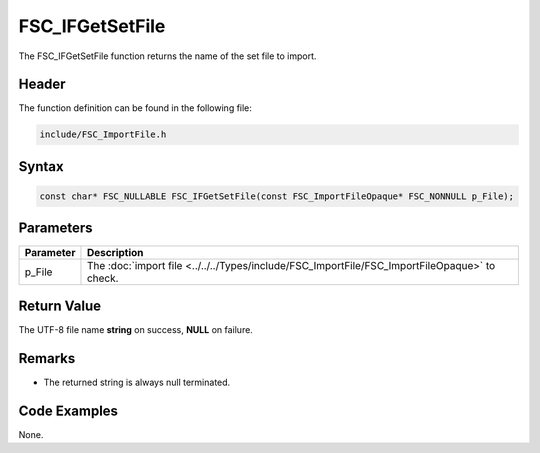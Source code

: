FSC_IFGetSetFile
================
The FSC_IFGetSetFile function returns the name of the set file to import.

Header
------
The function definition can be found in the following file:

.. code-block:: c

    include/FSC_ImportFile.h


Syntax
------
.. code-block:: c

    const char* FSC_NULLABLE FSC_IFGetSetFile(const FSC_ImportFileOpaque* FSC_NONNULL p_File);


Parameters
----------
.. list-table::
    :header-rows: 1

    * - Parameter
      - Description
    * - p_File
      - The :doc:`import file <../../../Types/include/FSC_ImportFile/FSC_ImportFileOpaque>` 
        to check.


Return Value
------------
The UTF-8 file name **string** on success, **NULL** on failure.

Remarks
-------
* The returned string is always null terminated.

Code Examples
-------------
None.